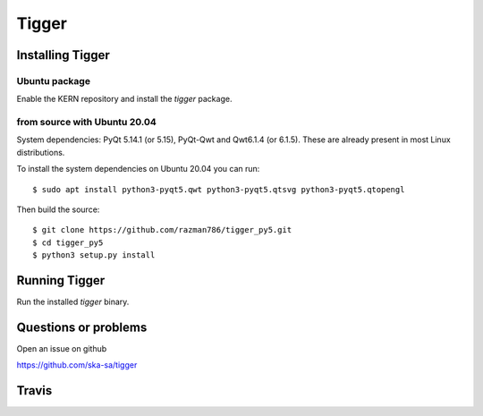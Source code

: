 ======
Tigger
======

Installing Tigger
=================

Ubuntu package
--------------

Enable the KERN repository and install the `tigger` package.

from source with Ubuntu 20.04
------------------------------

System dependencies: PyQt 5.14.1 (or 5.15), PyQt-Qwt and Qwt6.1.4 (or 6.1.5). These are already present in most Linux distributions.

To install the system dependencies on Ubuntu 20.04 you can run::

 $ sudo apt install python3-pyqt5.qwt python3-pyqt5.qtsvg python3-pyqt5.qtopengl

Then build the source::

    $ git clone https://github.com/razman786/tigger_py5.git
    $ cd tigger_py5
    $ python3 setup.py install


Running Tigger
==============

Run the installed `tigger` binary.

Questions or problems
=====================

Open an issue on github

https://github.com/ska-sa/tigger

Travis
======

.. image:: https://travis-ci.org/ska-sa/tigger.svg?branch=master
    :target: https://travis-ci.org/ska-sa/tigger
